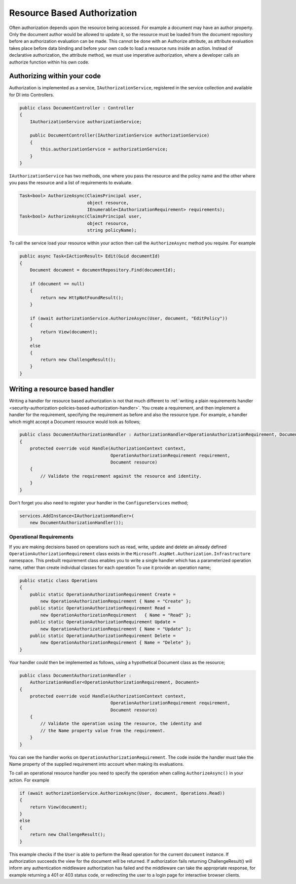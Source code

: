.. _security-authorization-resource-based:

Resource Based Authorization
============================

Often authorization depends upon the resource being accessed. For example a document may have an author property. Only the document author would be allowed to update it, so the resource must be loaded from the document repository before an authorization evaluation can be made. This cannot be done with an Authorize attribute, as attribute evaluation takes place before data binding and before your own code to load a resource runs inside an action. Instead of declarative authorization, the attribute method, we must use imperative authorization, where a developer calls an authorize function within his own code.

Authorizing within your code
----------------------------

Authorization is implemented as a service, ``IAuthorizationService``, registered in the service collection and available for DI into Controllers.

.. code-block:: c#

 public class DocumentController : Controller
 {  
     IAuthorizationService authorizationService;

     public DocumentController(IAuthorizationService authorizationService)
     {
         this.authorizationService = authorizationService;
     }
 }

``IAuthorizationService`` has two methods, one where you pass the resource and the policy name and the other where you pass the resource and a list of requirements to evaluate.

.. code-block:: c#

 Task<bool> AuthorizeAsync(ClaimsPrincipal user, 
                           object resource, 
                           IEnumerable<IAuthorizationRequirement> requirements);
 Task<bool> AuthorizeAsync(ClaimsPrincipal user, 
                           object resource, 
                           string policyName);


.. _security-authorization-resource-based-imperative:

To call the service load your resource within your action then call the ``AuthorizeAsync`` method you require. For example

.. code-block:: c#

 public async Task<IActionResult> Edit(Guid documentId)
 {
     Document document = documentRepository.Find(documentId);

     if (document == null)
     {
         return new HttpNotFoundResult();
     }

     if (await authorizationService.AuthorizeAsync(User, document, "EditPolicy"))
     {
         return View(document);
     }
     else
     {
         return new ChallengeResult();
     }
 }

Writing a resource based handler
--------------------------------

Writing a handler for resource based authorization is not that much different to :ref:`writing a plain requirements handler <security-authorization-policies-based-authorization-handler>`. You create a requirement, and then implement a handler for the requirement, specifying the requirement as before and also the resource type. For example, a handler which might accept a Document resource would look as follows;

.. code-block:: c#

  public class DocumentAuthorizationHandler : AuthorizationHandler<OperationAuthorizationRequirement, Document>
  {
      protected override void Handle(AuthorizationContext context, 
                                     OperationAuthorizationRequirement requirement, 
                                     Document resource)
      {
          // Validate the requirement against the resource and identity.
      }
  }

Don't forget you also need to register your handler in the ``ConfigureServices`` method;

.. code-block :: c#

    services.AddInstance<IAuthorizationHandler>(
        new DocumentAuthorizationHandler());

Operational Requirements
~~~~~~~~~~~~~~~~~~~~~~~~

If you are making decisions based on operations such as read, write, update and delete an already defined ``OperationAuthorizationRequirement`` class exists in the ``Microsoft.AspNet.Authorization.Infrastructure`` namespace. This prebuilt requirement class enables you to write a single handler which has a parameterized operation name, rather than create individual classes for each operation To use it provide an operation name;

.. code-block:: c#

 public static class Operations
 {
     public static OperationAuthorizationRequirement Create = 
         new OperationAuthorizationRequirement { Name = "Create" };
     public static OperationAuthorizationRequirement Read = 
         new OperationAuthorizationRequirement   { Name = "Read" };
     public static OperationAuthorizationRequirement Update = 
         new OperationAuthorizationRequirement { Name = "Update" };
     public static OperationAuthorizationRequirement Delete = 
         new OperationAuthorizationRequirement { Name = "Delete" };
 }

Your handler could then be implemented as follows, using a hypothetical Document class as the resource;

.. code-block:: c#

  public class DocumentAuthorizationHandler : 
      AuthorizationHandler<OperationAuthorizationRequirement, Document>
  {
      protected override void Handle(AuthorizationContext context, 
                                     OperationAuthorizationRequirement requirement, 
                                     Document resource)
      {
          // Validate the operation using the resource, the identity and
          // the Name property value from the requirement.
      }
  }

You can see the handler works on ``OperationAuthorizationRequirement``. The code inside the handler must take the Name property of the supplied requirement into account when making its evaluations.

To call an operational resource handler you need to specify the operation when calling ``AuthorizeAsync()`` in your action. For example

.. code-block:: c#

 if (await authorizationService.AuthorizeAsync(User, document, Operations.Read))
 {
     return View(document);
 }
 else
 {
     return new ChallengeResult();
 }

This example checks if the ``User`` is able to perform the Read operation for the current ``document`` instance. If authorization succeeds the view for the document will be returned. If authorization fails returning ChallengeResult() will inform any authentication middleware authorization has failed and the middleware can take the appropriate response, for example returning a 401 or 403 status code, or redirecting the user to a login page for interactive browser clients.
